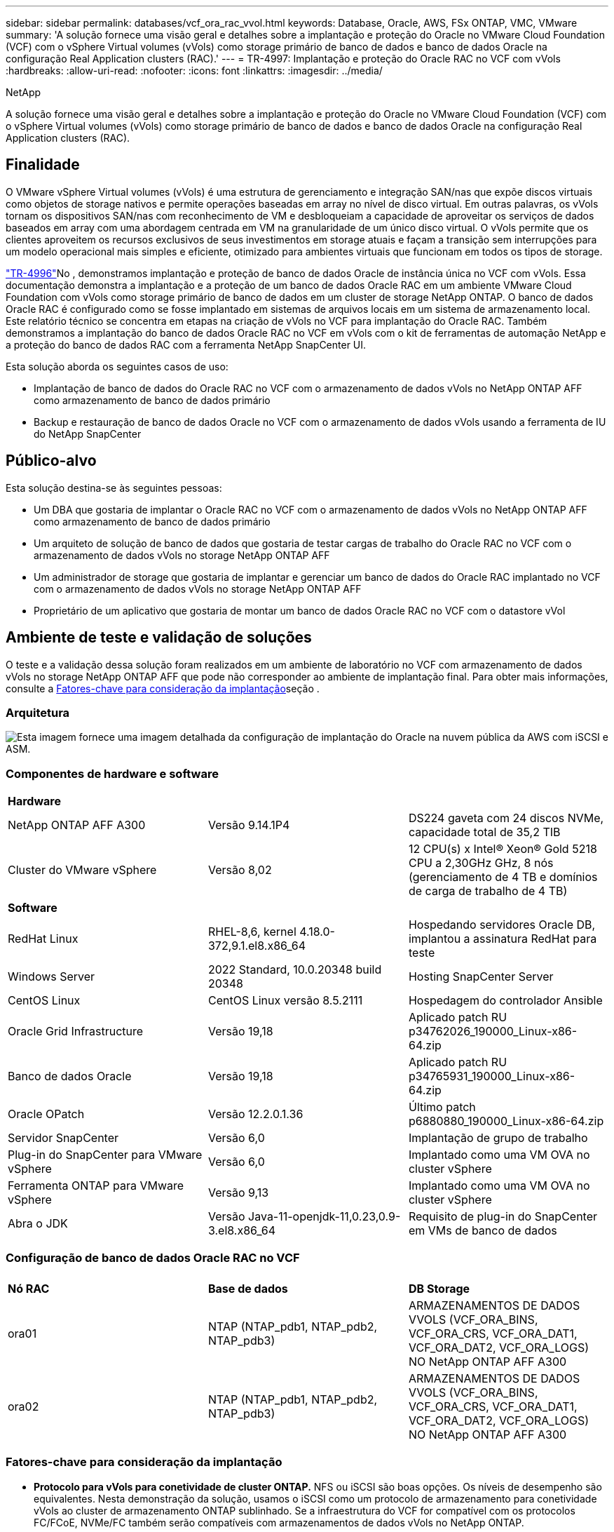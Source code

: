 ---
sidebar: sidebar 
permalink: databases/vcf_ora_rac_vvol.html 
keywords: Database, Oracle, AWS, FSx ONTAP, VMC, VMware 
summary: 'A solução fornece uma visão geral e detalhes sobre a implantação e proteção do Oracle no VMware Cloud Foundation (VCF) com o vSphere Virtual volumes (vVols) como storage primário de banco de dados e banco de dados Oracle na configuração Real Application clusters (RAC).' 
---
= TR-4997: Implantação e proteção do Oracle RAC no VCF com vVols
:hardbreaks:
:allow-uri-read: 
:nofooter: 
:icons: font
:linkattrs: 
:imagesdir: ../media/


NetApp

[role="lead"]
A solução fornece uma visão geral e detalhes sobre a implantação e proteção do Oracle no VMware Cloud Foundation (VCF) com o vSphere Virtual volumes (vVols) como storage primário de banco de dados e banco de dados Oracle na configuração Real Application clusters (RAC).



== Finalidade

O VMware vSphere Virtual volumes (vVols) é uma estrutura de gerenciamento e integração SAN/nas que expõe discos virtuais como objetos de storage nativos e permite operações baseadas em array no nível de disco virtual. Em outras palavras, os vVols tornam os dispositivos SAN/nas com reconhecimento de VM e desbloqueiam a capacidade de aproveitar os serviços de dados baseados em array com uma abordagem centrada em VM na granularidade de um único disco virtual. O vVols permite que os clientes aproveitem os recursos exclusivos de seus investimentos em storage atuais e façam a transição sem interrupções para um modelo operacional mais simples e eficiente, otimizado para ambientes virtuais que funcionam em todos os tipos de storage.

link:vcf_ora_si_vvol.html["TR-4996"^]No , demonstramos implantação e proteção de banco de dados Oracle de instância única no VCF com vVols. Essa documentação demonstra a implantação e a proteção de um banco de dados Oracle RAC em um ambiente VMware Cloud Foundation com vVols como storage primário de banco de dados em um cluster de storage NetApp ONTAP. O banco de dados Oracle RAC é configurado como se fosse implantado em sistemas de arquivos locais em um sistema de armazenamento local. Este relatório técnico se concentra em etapas na criação de vVols no VCF para implantação do Oracle RAC. Também demonstramos a implantação do banco de dados Oracle RAC no VCF em vVols com o kit de ferramentas de automação NetApp e a proteção do banco de dados RAC com a ferramenta NetApp SnapCenter UI.

Esta solução aborda os seguintes casos de uso:

* Implantação de banco de dados do Oracle RAC no VCF com o armazenamento de dados vVols no NetApp ONTAP AFF como armazenamento de banco de dados primário
* Backup e restauração de banco de dados Oracle no VCF com o armazenamento de dados vVols usando a ferramenta de IU do NetApp SnapCenter




== Público-alvo

Esta solução destina-se às seguintes pessoas:

* Um DBA que gostaria de implantar o Oracle RAC no VCF com o armazenamento de dados vVols no NetApp ONTAP AFF como armazenamento de banco de dados primário
* Um arquiteto de solução de banco de dados que gostaria de testar cargas de trabalho do Oracle RAC no VCF com o armazenamento de dados vVols no storage NetApp ONTAP AFF
* Um administrador de storage que gostaria de implantar e gerenciar um banco de dados do Oracle RAC implantado no VCF com o armazenamento de dados vVols no storage NetApp ONTAP AFF
* Proprietário de um aplicativo que gostaria de montar um banco de dados Oracle RAC no VCF com o datastore vVol




== Ambiente de teste e validação de soluções

O teste e a validação dessa solução foram realizados em um ambiente de laboratório no VCF com armazenamento de dados vVols no storage NetApp ONTAP AFF que pode não corresponder ao ambiente de implantação final. Para obter mais informações, consulte a <<Fatores-chave para consideração da implantação>>seção .



=== Arquitetura

image:vcf_orarac_vvol_architecture.png["Esta imagem fornece uma imagem detalhada da configuração de implantação do Oracle na nuvem pública da AWS com iSCSI e ASM."]



=== Componentes de hardware e software

[cols="33%, 33%, 33%"]
|===


3+| *Hardware* 


| NetApp ONTAP AFF A300 | Versão 9.14.1P4 | DS224 gaveta com 24 discos NVMe, capacidade total de 35,2 TIB 


| Cluster do VMware vSphere | Versão 8,02 | 12 CPU(s) x Intel(R) Xeon(R) Gold 5218 CPU a 2,30GHz GHz, 8 nós (gerenciamento de 4 TB e domínios de carga de trabalho de 4 TB) 


3+| *Software* 


| RedHat Linux | RHEL-8,6, kernel 4.18.0-372,9.1.el8.x86_64 | Hospedando servidores Oracle DB, implantou a assinatura RedHat para teste 


| Windows Server | 2022 Standard, 10.0.20348 build 20348 | Hosting SnapCenter Server 


| CentOS Linux | CentOS Linux versão 8.5.2111 | Hospedagem do controlador Ansible 


| Oracle Grid Infrastructure | Versão 19,18 | Aplicado patch RU p34762026_190000_Linux-x86-64.zip 


| Banco de dados Oracle | Versão 19,18 | Aplicado patch RU p34765931_190000_Linux-x86-64.zip 


| Oracle OPatch | Versão 12.2.0.1.36 | Último patch p6880880_190000_Linux-x86-64.zip 


| Servidor SnapCenter | Versão 6,0 | Implantação de grupo de trabalho 


| Plug-in do SnapCenter para VMware vSphere | Versão 6,0 | Implantado como uma VM OVA no cluster vSphere 


| Ferramenta ONTAP para VMware vSphere | Versão 9,13 | Implantado como uma VM OVA no cluster vSphere 


| Abra o JDK | Versão Java-11-openjdk-11,0.23,0.9-3.el8.x86_64 | Requisito de plug-in do SnapCenter em VMs de banco de dados 
|===


=== Configuração de banco de dados Oracle RAC no VCF

[cols="33%, 33%, 33%"]
|===


3+|  


| *Nó RAC* | *Base de dados* | *DB Storage* 


| ora01 | NTAP (NTAP_pdb1, NTAP_pdb2, NTAP_pdb3) | ARMAZENAMENTOS DE DADOS VVOLS (VCF_ORA_BINS, VCF_ORA_CRS, VCF_ORA_DAT1, VCF_ORA_DAT2, VCF_ORA_LOGS) NO NetApp ONTAP AFF A300 


| ora02 | NTAP (NTAP_pdb1, NTAP_pdb2, NTAP_pdb3) | ARMAZENAMENTOS DE DADOS VVOLS (VCF_ORA_BINS, VCF_ORA_CRS, VCF_ORA_DAT1, VCF_ORA_DAT2, VCF_ORA_LOGS) NO NetApp ONTAP AFF A300 
|===


=== Fatores-chave para consideração da implantação

* *Protocolo para vVols para conetividade de cluster ONTAP.* NFS ou iSCSI são boas opções. Os níveis de desempenho são equivalentes. Nesta demonstração da solução, usamos o iSCSI como um protocolo de armazenamento para conetividade vVols ao cluster de armazenamento ONTAP sublinhado. Se a infraestrutura do VCF for compatível com os protocolos FC/FCoE, NVMe/FC também serão compatíveis com armazenamentos de dados vVols no NetApp ONTAP.
* * Layout de armazenamento Oracle em datastores vVols.* Em nossos testes e validações, implantamos cinco datastores vVols para Oracle binary, Oracle cluster registry/vote, Oracle data e Oracle log files. É uma boa prática separar diferentes tipos de arquivos Oracle em seus próprios datastores para que o backup, a recuperação ou o clone do banco de dados possam ser gerenciados e executados com facilidade. Crie vVols dedicados para bancos de dados grandes e compartilhe vVols para bancos de dados menores ou bancos de dados com perfil QoS semelhante. 
* *Redundância de armazenamento Oracle.* Use `Normal Redundancy` para arquivos críticos de Registro/voto de cluster do Oracle RAC, de modo que três arquivos de votação em três grupos de falha de disco ASM forneçam proteção de cluster ideal e o Registro de cluster é espelhado entre os grupos de falha de disco ASM.  `External Redundancy`Use para arquivos binários, dados e log Oracle para otimizar a utilização do storage. O ONTAP RAID-DP sublinhado fornece proteção de dados quando `External Redundancy` é empregado.
* *Credencial para autenticação de armazenamento ONTAP.* Use apenas credenciais no nível do cluster do ONTAP para a autenticação do cluster de storage do ONTAP, incluindo a conectividade SnapCenter ao cluster de storage do ONTAP ou a conectividade da ferramenta ONTAP ao cluster de storage do ONTAP.
* *Provisione o storage do vVols datastore para a VM do banco de dados.* Adicione apenas um disco de cada vez à VM do banco de dados a partir do datastore vVols. A adição de vários discos de armazenamentos de dados vVols ao mesmo tempo não é suportada neste momento.  
* *Proteção de banco de dados.* O NetApp fornece um pacote de software SnapCenter para backup de banco de dados, restauração com uma interface de usuário amigável. A NetApp recomenda a implementação dessa ferramenta de gerenciamento para obter backup rápido de snapshot, restauração e recuperação rápidas de banco de dados.




== Implantação de solução

As seções a seguir fornecem procedimentos passo a passo para a implantação do banco de dados Oracle 19Ci no VCF com armazenamentos de dados vVols no armazenamento NetApp ONTAP em uma configuração do Oracle RAC.



=== Pré-requisitos para implantação

[%collapsible%open]
====
A implantação requer os seguintes pré-requisitos.

. Um VMware VCF foi configurado. Para obter informações ou instruções sobre como criar um VCF, consulte a documentação da VMware link:https://docs.vmware.com/en/VMware-Cloud-Foundation/index.html["Documentação do VMware Cloud Foundation"^].
. Provisione três VMs Linux, duas VMs para o cluster de banco de dados Oracle RAC e uma VM para o controlador Ansible no domínio de workload do VCF. Provisione uma VM do servidor Windows para executar o servidor NetApp SnapCenter. Para obter informações sobre como configurar o controlador Ansible para implantação automatizada de banco de dados Oracle, consulte os seguintes recursos link:../automation/getting-started.html["Primeiros passos com a automação da solução NetApp"^].
. As VMs de banco de dados do Oracle RAC devem ter provisionado pelo menos duas interfaces de rede - uma para interconexão privada do Oracle RAC e outra para aplicativos ou tráfego de dados públicos.
. O plugin SnapCenter versão 6,0 para VMware vSphere foi implantado no VCF. Consulte os seguintes recursos para a implantação do plugin: link:https://docs.netapp.com/us-en/sc-plugin-vmware-vsphere/["Plug-in do SnapCenter para documentação do VMware vSphere"^].
. A ferramenta ONTAP para VMware vSphere foi implantada no VCF. Consulte os seguintes recursos para obter a ferramenta ONTAP para implantação do VMware vSphere: link:https://docs.netapp.com/us-en/ontap-tools-vmware-vsphere/index.html["Ferramentas do ONTAP para documentação do VMware vSphere"^]



NOTE: Certifique-se de ter alocado pelo MENOS 50g GB no volume raiz da VM Oracle para ter espaço suficiente para preparar os arquivos de instalação Oracle.

====


=== Criar perfil de capacidade de armazenamento

[%collapsible%open]
====
Primeiro, crie um perfil de capacidade de armazenamento personalizado para o armazenamento ONTAP sublinhado que hospeda o armazenamento de dados vVols.

. A partir dos atalhos do cliente vSphere, abra a ferramenta NetApp ONTAP. Certifique-se de que o cluster de armazenamento ONTAP foi adicionado `Storage Systems` como parte da implantação de ferramentas do ONTAP.
+
image:vcf_ora_vvol_scp_01.png["Captura de tela mostrando uma configuração de perfil de capacidade de armazenamento personalizada."] image:vcf_ora_vvol_scp_00.png["Captura de tela mostrando uma configuração de perfil de capacidade de armazenamento personalizada."]

. Clique em `Storage capability profile` para adicionar um perfil personalizado para Oracle. Nomeie o perfil e adicione uma breve descrição.
+
image:vcf_ora_vvol_scp_02.png["Captura de tela mostrando uma configuração de perfil de capacidade de armazenamento personalizada."]

. Escolher a categoria do controlador de storage: Performance, capacidade ou híbrido.
+
image:vcf_ora_vvol_scp_03.png["Captura de tela mostrando uma configuração de perfil de capacidade de armazenamento personalizada."]

. Selecione o protocolo.
+
image:vcf_ora_vvol_scp_04.png["Captura de tela mostrando uma configuração de perfil de capacidade de armazenamento personalizada."]

. Defina uma política de QoS, se desejado.
+
image:vcf_ora_vvol_scp_05.png["Captura de tela mostrando uma configuração de perfil de capacidade de armazenamento personalizada."]

. Atributos de armazenamento adicionais para o perfil. Certifique-se de que a criptografia esteja habilitada no controlador NetApp se você quiser ter o recurso de criptografia ou isso pode causar problemas ao aplicar o perfil.
+
image:vcf_ora_vvol_scp_06.png["Captura de tela mostrando uma configuração de perfil de capacidade de armazenamento personalizada."]

. Reveja o resumo e termine a criação do perfil de capacidade de armazenamento.
+
image:vcf_ora_vvol_scp_07.png["Captura de tela mostrando uma configuração de perfil de capacidade de armazenamento personalizada."]



====


=== Crie e configure o armazenamento de dados vVols

[%collapsible%open]
====
Com os pré-requisitos concluídos, faça login no VCF como um usuário admin via cliente vSphere, navegando para o domínio da carga de trabalho. Não use a opção de armazenamento VMware incorporada para criar vVols. Em vez disso, use a ferramenta NetApp ONTAP para criar vVols. A seguir demonstra os procedimentos para criar e configurar vVols.

. O fluxo de trabalho de criação do vVols pode ser acionado a partir da interface da ferramenta ONTAP ou do cluster de domínio da carga de trabalho do VCF.
+
image:vcf_ora_vvol_datastore_01.png["Captura de tela mostrando a configuração do vVols datastore."]

+
image:vcf_ora_vvol_datastore_01_2.png["Captura de tela mostrando a configuração do vVols datastore."]

. Preenchimento de informações gerais para datastore, incluindo destino, tipo, nome e protocolo de provisionamento.
+
image:vcf_orarac_vvol_datastore_01.png["Captura de tela mostrando a configuração do vVols datastore."]

. Selecione o perfil de capacidade de armazenamento personalizado criado na etapa anterior, os `Storage system` e `Storage VM`, em que vVols devem ser criados.
+
image:vcf_orarac_vvol_datastore_02.png["Captura de tela mostrando a configuração do vVols datastore."]

. Escolha `Create new volumes`, preencha o nome e o tamanho do volume e clique em `ADD` e `NEXT` para ir para a página de resumo.
+
image:vcf_orarac_vvol_datastore_03.png["Captura de tela mostrando a configuração do vVols datastore."] image:vcf_orarac_vvol_datastore_04.png["Captura de tela mostrando a configuração do vVols datastore."]

. Clique `Finish` para criar o datastore vVols para o Oracle binary.
+
image:vcf_orarac_vvol_datastore_05.png["Captura de tela mostrando a configuração do vVols datastore."]

. Crie datastore para o Registro de cluster Oracle ou CRS.
+
image:vcf_orarac_vvol_datastore_06.png["Captura de tela mostrando a configuração do vVols datastore."]

+

NOTE: Você pode adicionar mais de um volume a um datastore vVols ou expandir volumes de um datastore vVols nos nós de controladora ONTAP para obter desempenho ou redundância.

. Crie datastore para dados Oracle. Idealmente, crie armazenamentos de dados separados em cada nó do controlador ONTAP e use o Oracle ASM para distribuir dados entre nós do controlador, a fim de maximizar a utilização da capacidade do cluster de storage do ONTAP.
+
image:vcf_orarac_vvol_datastore_06_1.png["Captura de tela mostrando a configuração do vVols datastore."] image:vcf_orarac_vvol_datastore_06_2.png["Captura de tela mostrando a configuração do vVols datastore."]

. Crie datastore para o log Oracle. Dada a natureza sequencial da gravação de logs do Oracle, é bom colocá-lo em um único nó de controlador ONTAP.
+
image:vcf_orarac_vvol_datastore_06_3.png["Captura de tela mostrando a configuração do vVols datastore."]

. Valide os armazenamentos de dados Oracle após a implantação.
+
image:vcf_orarac_vvol_datastore_07.png["Captura de tela mostrando a configuração do vVols datastore."]



====


=== Criar política de storage de VM com base no perfil de capacidade de storage

[%collapsible%open]
====
Antes de provisionar o storage do vVols datastore para a VM do banco de dados, adicione uma política de armazenamento de VM com base no perfil de capacidade de armazenamento criado na etapa anterior. A seguir estão os procedimentos.

. Nos menus do cliente vSphere, abra `Policies and Profiles` e realce `VM Storage Policies`. Clique `Create` para abrir `VM Storage Policies` o fluxo de trabalho.
+
image:vcf_ora_vvol_vm_policy_01.png["Captura de tela mostrando uma configuração de política de armazenamento de VM."]

. Nomeie a política de armazenamento de VM.
+
image:vcf_ora_vvol_vm_policy_02.png["Captura de tela mostrando uma configuração de política de armazenamento de VM."]

. Em `Datastore specific rules`, verifique `Enable rules for "NetAPP.clustered.Data.ONTAP.VP.vvol" storage`
+
image:vcf_ora_vvol_vm_policy_03.png["Captura de tela mostrando uma configuração de política de armazenamento de VM."]

. Para regras NetApp.Clustered.Data.ONTAP.VP.vvol `Placement` , selecione o perfil de capacidade de armazenamento personalizado criado na etapa anterior.
+
image:vcf_ora_vvol_vm_policy_04.png["Captura de tela mostrando uma configuração de política de armazenamento de VM."]

. Para regras NetApp.Clustered.Data.ONTAP.VP.vvol `Replication` , escolha `Disabled` se vVols não são replicados.
+
image:vcf_ora_vvol_vm_policy_04_1.png["Captura de tela mostrando uma configuração de política de armazenamento de VM."]

. A página de compatibilidade de storage exibe os armazenamentos de dados vVols compatíveis no ambiente VCF.
+
image:vcf_orarac_vvol_datastore_08.png["Captura de tela mostrando uma configuração de política de armazenamento de VM."]

. Revise e termine para criar a Política de armazenamento de VM.
+
image:vcf_ora_vvol_vm_policy_06.png["Captura de tela mostrando uma configuração de política de armazenamento de VM."]

. Valide a Política de armazenamento de VM recém-criada.
+
image:vcf_ora_vvol_vm_policy_07.png["Captura de tela mostrando uma configuração de política de armazenamento de VM."]



====


=== Alocar discos para VMs RAC a partir de armazenamentos de dados vVols e configurar o armazenamento de banco de dados

[%collapsible%open]
====
A partir do cliente vSphere, adicione os discos desejados dos datastores vVols à VM do banco de dados editando as configurações da VM. Em seguida, faça login na VM para formatar e montar o disco binário para montar pontos /u01. O seguinte demonstra as etapas e tarefas exatas.

. Antes de alocar discos do datastore para a VM do banco de dados, faça login nos hosts do VMware ESXi para validar e garantir que o multi-escritor esteja habilitado (valor GBLAllowMW definido como 1) no nível ESXi.
+
....
[root@vcf-wkld-esx01:~] which esxcli
/bin/esxcli
[root@vcf-wkld-esx01:~] esxcli system settings advanced list -o /VMFS3/GBLAllowMW
   Path: /VMFS3/GBLAllowMW
   Type: integer
   Int Value: 1
   Default Int Value: 1
   Min Value: 0
   Max Value: 1
   String Value:
   Default String Value:
   Valid Characters:
   Description: Allow multi-writer GBLs.
   Host Specific: false
   Impact: none
[root@vcf-wkld-esx01:~]

....
. Adicione um novo controlador SCSI dedicado para uso com discos Oracle RAC. Desativar a partilha de bus SCSI.
+
image:vcf_orarac_vvol_vm_01.png["Captura de tela mostrando uma configuração de armazenamento de VM."]

. Do nó RAC 1 - ora01, adicione um disco à VM para armazenamento binário Oracle sem compartilhamento.
+
image:vcf_orarac_vvol_vm_02.png["Captura de tela mostrando uma configuração de armazenamento de VM."]

. A partir do nó RAC 1, adicione três discos à VM para armazenamento Oracle RAC CRS e habilite o compartilhamento de vários gravadores.
+
image:vcf_orarac_vvol_vm_03.png["Captura de tela mostrando uma configuração de armazenamento de VM."] image:vcf_orarac_vvol_vm_04.png["Captura de tela mostrando uma configuração de armazenamento de VM."] image:vcf_orarac_vvol_vm_05.png["Captura de tela mostrando uma configuração de armazenamento de VM."]

. A partir do nó RAC 1, adicione dois discos cada de cada datastore para dados à VM para armazenamento de dados Oracle compartilhado.
+
image:vcf_orarac_vvol_vm_06.png["Captura de tela mostrando uma configuração de armazenamento de VM."] image:vcf_orarac_vvol_vm_08.png["Captura de tela mostrando uma configuração de armazenamento de VM."] image:vcf_orarac_vvol_vm_09.png["Captura de tela mostrando uma configuração de armazenamento de VM."] image:vcf_orarac_vvol_vm_10.png["Captura de tela mostrando uma configuração de armazenamento de VM."]

. A partir do nó RAC 1, adicione dois discos à VM do datastore de logs para armazenamento compartilhado de arquivos de log Oracle.
+
image:vcf_orarac_vvol_vm_11.png["Captura de tela mostrando uma configuração de armazenamento de VM."] image:vcf_orarac_vvol_vm_12.png["Captura de tela mostrando uma configuração de armazenamento de VM."]

. A partir do nó RAC 2, adicione um disco à VM para armazenamento binário Oracle sem compartilhamento.
+
image:vcf_orarac_vvol_vm_13.png["Captura de tela mostrando uma configuração de armazenamento de VM."]

. A partir do nó RAC 2, adicione outros discos compartilhados selecionando `Existing Hard Disks` a opção e ative o compartilhamento de vários gravadores para cada disco compartilhado.
+
image:vcf_orarac_vvol_vm_14.png["Captura de tela mostrando uma configuração de armazenamento de VM."] image:vcf_orarac_vvol_vm_15.png["Captura de tela mostrando uma configuração de armazenamento de VM."]

. De VM `Edit Settings`, `Advanced Parameters`, adicione Atributo `disk.enableuuid` com valor `TRUE`. A VM precisa estar inativa para adicionar o parâmetro avançado. A definição desta opção permite que a SnapCenter identifique com precisão as evoluções no seu ambiente. Isso deve ser feito em todos os nós RAC.
+
image:vcf_ora_vvol_vm_uuid.png["Captura de tela mostrando uma configuração de armazenamento de VM."]

. Agora, reinicie a VM. Faça login na VM como um usuário admin via ssh para revisar as unidades de disco recém-adicionadas.
+
....
[admin@ora01 ~]$ sudo lsblk
NAME          MAJ:MIN RM  SIZE RO TYPE MOUNTPOINT
sda             8:0    0   50G  0 disk
├─sda1          8:1    0  600M  0 part /boot/efi
├─sda2          8:2    0    1G  0 part /boot
└─sda3          8:3    0 48.4G  0 part
  ├─rhel-root 253:0    0 43.4G  0 lvm  /
  └─rhel-swap 253:1    0    5G  0 lvm  [SWAP]
sdb             8:16   0   50G  0 disk
sdc             8:32   0   10G  0 disk
sdd             8:48   0   10G  0 disk
sde             8:64   0   10G  0 disk
sdf             8:80   0   40G  0 disk
sdg             8:96   0   40G  0 disk
sdh             8:112  0   40G  0 disk
sdi             8:128  0   40G  0 disk
sdj             8:144  0   80G  0 disk
sdk             8:160  0   80G  0 disk
sr0            11:0    1 1024M  0 rom
[admin@ora01 ~]$

[admin@ora02 ~]$ sudo lsblk
NAME          MAJ:MIN RM  SIZE RO TYPE MOUNTPOINT
sda             8:0    0   50G  0 disk
├─sda1          8:1    0  600M  0 part /boot/efi
├─sda2          8:2    0    1G  0 part /boot
└─sda3          8:3    0 48.4G  0 part
  ├─rhel-root 253:0    0 43.4G  0 lvm  /
  └─rhel-swap 253:1    0    5G  0 lvm  [SWAP]
sdb             8:16   0   50G  0 disk
sdc             8:32   0   10G  0 disk
sdd             8:48   0   10G  0 disk
sde             8:64   0   10G  0 disk
sdf             8:80   0   40G  0 disk
sdg             8:96   0   40G  0 disk
sdh             8:112  0   40G  0 disk
sdi             8:128  0   40G  0 disk
sdj             8:144  0   80G  0 disk
sdk             8:160  0   80G  0 disk
sr0            11:0    1 1024M  0 rom
[admin@ora02 ~]$


....
. A partir de cada nó RAC, particione o disco binário Oracle (/dev/sdb) como uma partição primária e única, simplesmente aceitando as opções padrão.
+
[source, cli]
----
sudo fdisk /dev/sdb
----
. Formate os discos particionados como sistemas de arquivos xfs.
+
[source, cli]
----
sudo mkfs.xfs /dev/sdb1
----
. Monte o disco no ponto de montagem /u01.
+
....
[admin@ora01 ~]$ df -h
Filesystem             Size  Used Avail Use% Mounted on
devtmpfs               7.7G   36K  7.7G   1% /dev
tmpfs                  7.8G  1.4G  6.4G  18% /dev/shm
tmpfs                  7.8G   34M  7.7G   1% /run
tmpfs                  7.8G     0  7.8G   0% /sys/fs/cgroup
/dev/mapper/rhel-root   44G   29G   16G  66% /
/dev/sda2             1014M  249M  766M  25% /boot
/dev/sda1              599M  5.9M  593M   1% /boot/efi
/dev/sdb1               50G   24G   27G  47% /u01
tmpfs                  1.6G   12K  1.6G   1% /run/user/42
tmpfs                  1.6G     0  1.6G   0% /run/user/54331
tmpfs                  1.6G  4.0K  1.6G   1% /run/user/1000


....
. Adicione pontos de montagem ao /etc/fstab para que as unidades de disco sejam montadas quando a VM for reinicializada.
+
[source, cli]
----
sudo vi /etc/fstab
----
+
....
[oracle@ora_01 ~]$ cat /etc/fstab

#
# /etc/fstab
# Created by anaconda on Wed Oct 18 19:43:31 2023
#
# Accessible filesystems, by reference, are maintained under '/dev/disk/'.
# See man pages fstab(5), findfs(8), mount(8) and/or blkid(8) for more info.
#
# After editing this file, run 'systemctl daemon-reload' to update systemd
# units generated from this file.
#
/dev/mapper/rhel-root   /                       xfs     defaults        0 0
UUID=aff942c4-b224-4b62-807d-6a5c22f7b623 /boot                   xfs     defaults        0 0
/dev/mapper/rhel-swap   none                    swap    defaults        0 0
/root/swapfile swap swap defaults 0 0
/dev/sdb1               /u01                    xfs     defaults        0 0
....


====


=== Implantação do Oracle RAC no VCF

[%collapsible%open]
====
Recomenda-se utilizar o kit de ferramentas de automação NetApp para implantar o Oracle RAC no VCF com vVols. Leia atentamente a instrução incluída (readme) e configure arquivos de parâmetros de implantação, como arquivo de destino de implantação - hosts, arquivo de variáveis globais - vars/vars.yml e arquivo de variáveis VM DB local - host_vars/host_name.yml seguindo as instruções no kit de ferramentas. A seguir estão os procedimentos passo a passo.

. Faça login na VM do controlador Ansible como usuário admin via ssh e clone uma cópia do kit de ferramentas de automação para implantação do Oracle RAC no VCF com vVols.
+
[source, cli]
----
git clone https://bitbucket.ngage.netapp.com/scm/ns-bb/na_oracle_deploy_rac.git
----
. Coloque os seguintes arquivos de instalação do Oracle na pasta /tmp/archive na VM do banco de dados do nó RAC 1. A pasta deve permitir todo o acesso do usuário com permissão 777.
+
....
LINUX.X64_193000_grid_home.zip
p34762026_190000_Linux-x86-64.zip
LINUX.X64_193000_db_home.zip
p34765931_190000_Linux-x86-64.zip
p6880880_190000_Linux-x86-64.zip
....
. Configure a autenticação sem chave ssh entre o controlador Ansible e as VMs do banco de dados, o que requer gerar um par de chaves ssh e copiar a chave pública para o arquivo de diretório raiz do usuário admin do banco de dados. Ssh folder authorized_keys file.
+
[source, cli]
----
ssh-keygen
----
. Configure os arquivos de parâmetros do host de destino definidos pelo usuário. A seguir está um exemplo de configuração típica para o arquivo hosts de destino - hosts.
+
....
#Oracle hosts
[oracle]
ora01 ansible_host=10.61.180.21 ansible_ssh_private_key_file=ora01.pem
ora02 ansible_host=10.61.180.22 ansible_ssh_private_key_file=ora02.pem

....
. Configure os arquivos de parâmetros específicos do host local definidos pelo usuário. A seguir está um exemplo de configuração típica para o arquivo host_name.yml local - ora01.yml.
+
....

# Binary lun
ora_bin: /dev/sdb

# Host DB configuration
ins_sid: "{{ oracle_sid }}1"
asm_sid: +ASM1

....
. Configure o arquivo de parâmetros globais definidos pelo usuário. A seguir está um exemplo de configuração típica para o arquivo de parâmetros globais - vars.yml
+
....

#######################################################################
### ONTAP env specific config variables                             ###
#######################################################################

# ONTAP storage platform: on-prem, vmware-vvols
ontap_platform: vmware-vvols

# Prerequisite to create five vVolss in VMware vCenter
# VCF_ORA_BINS - Oracle binary
# VCF_ORA_CRS  - Oracle cluster registry and vote
# VCF_ORA_DAT1 - Oracle data on node1
# VCF_ORA_DAT2 - Oracle data on node2
# VCF_ORA_LOGS - Oracle logs on node1 or node2

# Oracle disks are added to VM from vVols: 1 binary disk, 3 CRS disks, 4 data disks, and 2 log disks.


######################################################################
### Linux env specific config variables                            ###
######################################################################

redhat_sub_username: XXXXXXXX
redhat_sub_password: "XXXXXXXX"

# Networking configuration
cluster_pub_ip:
  - {ip: 10.61.180.21, hostname: ora01}
  - {ip: 10.61.180.22, hostname: ora02}

cluster_pri_ip:
  - {ip: 172.21.166.22, hostname: ora01-pri}
  - {ip: 172.21.166.24, hostname: ora02-pri}

cluster_vip_ip:
  - {ip: 10.61.180.93, hostname: ora01-vip}
  - {ip: 10.61.180.94, hostname: ora02-vip}

cluster_scan_name: ntap-scan
cluster_scan_ip:
  - {ip: 10.61.180.90, hostname: ntap-scan}
  - {ip: 10.61.180.91, hostname: ntap-scan}
  - {ip: 10.61.180.92, hostname: ntap-scan}


#####################################################################
### DB env specific install and config variables                  ###
#####################################################################

# Shared Oracle RAC storage
ora_crs:
  - { device: /dev/sdc, name: ora_crs_01 }
  - { device: /dev/sdd, name: ora_crs_02 }
  - { device: /dev/sde, name: ora_crs_03 }

ora_data:
  - { device: /dev/sdf, name: ora_data_01 }
  - { device: /dev/sdg, name: ora_data_02 }
  - { device: /dev/sdh, name: ora_data_03 }
  - { device: /dev/sdi, name: ora_data_04 }

ora_logs:
  - { device: /dev/sdj, name: ora_logs_01 }
  - { device: /dev/sdk, name: ora_logs_02 }

# Oracle RAC configuration

oracle_sid: NTAP
cluster_name: ntap-rac
cluster_nodes: ora01,ora02
cluster_domain: solutions.netapp.com
grid_cluster_nodes: ora01:ora01-vip:HUB,ora02:ora02-vip:HUB
network_interface_list: ens33:10.61.180.0:1,ens34:172.21.166.0:5
memory_limit: 10240

# Set initial password for all required Oracle passwords. Change them after installation.
initial_pwd_all: "XXXXXXXX"

....
. A partir do controlador Ansible, clonado diretório home do kit de ferramentas de automação /home/admin/na_oracle_deploy_rac, execute pré-requisitos para configurar pré-requisitos.
+
[source, cli]
----
ansible-playbook -i hosts 1-ansible_requirements.yml
----
. Execute o manual de configuração do Linux.
+
[source, cli]
----
ansible-playbook -i hosts 2-linux_config.yml -u admin -e @vars/vars.yml
----
. Execute o manual de estratégia de implantação do Oracle.
+
[source, cli]
----
ansible-playbook -i hosts 4-oracle_config.yml -u admin -e @vars/vars.yml
----
. Opcionalmente, todos os playbooks acima podem ser executados a partir de uma única execução de playbooks também.
+
[source, cli]
----
ansible-playbook -i hosts 0-all_playbook.yml -u admin -e @vars/vars.yml
----


====


=== Validação da implantação do Oracle RAC no VCF

[%collapsible%open]
====
Esta seção fornece detalhes sobre a validação da implantação do Oracle RAC no VCF para garantir que todos os recursos do Oracle RAC estejam totalmente implantados, configurados e funcionando conforme esperado.

. Faça login na VM RAC como usuário admin para validar a infraestrutura de grade Oracle.
+
....
[admin@ora01 ~]$ sudo su
[root@ora01 admin]# su - grid
[grid@ora01 ~]$ crsctl stat res -t
--------------------------------------------------------------------------------
Name           Target  State        Server                   State details
--------------------------------------------------------------------------------
Local Resources
--------------------------------------------------------------------------------
ora.LISTENER.lsnr
               ONLINE  ONLINE       ora01                    STABLE
               ONLINE  ONLINE       ora02                    STABLE
ora.chad
               ONLINE  ONLINE       ora01                    STABLE
               ONLINE  ONLINE       ora02                    STABLE
ora.net1.network
               ONLINE  ONLINE       ora01                    STABLE
               ONLINE  ONLINE       ora02                    STABLE
ora.ons
               ONLINE  ONLINE       ora01                    STABLE
               ONLINE  ONLINE       ora02                    STABLE
ora.proxy_advm
               OFFLINE OFFLINE      ora01                    STABLE
               OFFLINE OFFLINE      ora02                    STABLE
--------------------------------------------------------------------------------
Cluster Resources
--------------------------------------------------------------------------------
ora.ASMNET1LSNR_ASM.lsnr(ora.asmgroup)
      1        ONLINE  ONLINE       ora01                    STABLE
      2        ONLINE  ONLINE       ora02                    STABLE
ora.DATA.dg(ora.asmgroup)
      1        ONLINE  ONLINE       ora01                    STABLE
      2        ONLINE  ONLINE       ora02                    STABLE
ora.LISTENER_SCAN1.lsnr
      1        ONLINE  ONLINE       ora01                    STABLE
ora.LISTENER_SCAN2.lsnr
      1        ONLINE  ONLINE       ora02                    STABLE
ora.LISTENER_SCAN3.lsnr
      1        ONLINE  ONLINE       ora02                    STABLE
ora.RECO.dg(ora.asmgroup)
      1        ONLINE  ONLINE       ora01                    STABLE
      2        ONLINE  ONLINE       ora02                    STABLE
ora.VOTE.dg(ora.asmgroup)
      1        ONLINE  ONLINE       ora01                    STABLE
      2        ONLINE  ONLINE       ora02                    STABLE
ora.asm(ora.asmgroup)
      1        ONLINE  ONLINE       ora01                    Started,STABLE
      2        ONLINE  ONLINE       ora02                    Started,STABLE
ora.asmnet1.asmnetwork(ora.asmgroup)
      1        ONLINE  ONLINE       ora01                    STABLE
      2        ONLINE  ONLINE       ora02                    STABLE
ora.cvu
      1        ONLINE  ONLINE       ora02                    STABLE
ora.ntap.db
      1        ONLINE  ONLINE       ora01                    Open,HOME=/u01/app/o
                                                             racle2/product/19.0.
                                                             0/NTAP,STABLE
      2        ONLINE  ONLINE       ora02                    Open,HOME=/u01/app/o
                                                             racle2/product/19.0.
                                                             0/NTAP,STABLE
ora.ora01.vip
      1        ONLINE  ONLINE       ora01                    STABLE
ora.ora02.vip
      1        ONLINE  ONLINE       ora02                    STABLE
ora.qosmserver
      1        ONLINE  ONLINE       ora02                    STABLE
ora.scan1.vip
      1        ONLINE  ONLINE       ora01                    STABLE
ora.scan2.vip
      1        ONLINE  ONLINE       ora02                    STABLE
ora.scan3.vip
      1        ONLINE  ONLINE       ora02                    STABLE
--------------------------------------------------------------------------------
[grid@ora01 ~]$

....
. Valide o Oracle ASM.
+
....
[grid@ora01 ~]$ asmcmd
ASMCMD> lsdg
State    Type    Rebal  Sector  Logical_Sector  Block       AU  Total_MB  Free_MB  Req_mir_free_MB  Usable_file_MB  Offline_disks  Voting_files  Name
MOUNTED  EXTERN  N         512             512   4096  1048576    163840   163723                0          163723              0             N  DATA/
MOUNTED  EXTERN  N         512             512   4096  1048576    163840   163729                0          163729              0             N  RECO/
MOUNTED  NORMAL  N         512             512   4096  4194304     30720    29732            10240            9746              0             Y  VOTE/
ASMCMD> lsdsk
Path
AFD:ORA_CRS_01
AFD:ORA_CRS_02
AFD:ORA_CRS_03
AFD:ORA_DATA_01
AFD:ORA_DATA_02
AFD:ORA_DATA_03
AFD:ORA_DATA_04
AFD:ORA_LOGS_01
AFD:ORA_LOGS_02
ASMCMD> afd_state
ASMCMD-9526: The AFD state is 'LOADED' and filtering is 'ENABLED' on host 'ora01'
ASMCMD>

....
. Listar nós de cluster.
+
....

[grid@ora01 ~]$ olsnodes
ora01
ora02

....
. Validar OCR/VOTO.
+
....
[grid@ora01 ~]$ ocrcheck
Status of Oracle Cluster Registry is as follows :
         Version                  :          4
         Total space (kbytes)     :     901284
         Used space (kbytes)      :      84536
         Available space (kbytes) :     816748
         ID                       :  118267044
         Device/File Name         :      +VOTE
                                    Device/File integrity check succeeded

                                    Device/File not configured

                                    Device/File not configured

                                    Device/File not configured

                                    Device/File not configured

         Cluster registry integrity check succeeded

         Logical corruption check bypassed due to non-privileged user

[grid@ora01 ~]$ crsctl query css votedisk
##  STATE    File Universal Id                File Name Disk group
--  -----    -----------------                --------- ---------
 1. ONLINE   1ca3fcb0bd354f8ebf00ac97d70e0824 (AFD:ORA_CRS_01) [VOTE]
 2. ONLINE   708f84d505a54f58bf41124e09a5115a (AFD:ORA_CRS_02) [VOTE]
 3. ONLINE   133ecfcedb684fe6bfdc1899b90f91c7 (AFD:ORA_CRS_03) [VOTE]
Located 3 voting disk(s).
[grid@ora01 ~]$


....
. Valide o Oracle listener.
+
....
[grid@ora01 ~]$ lsnrctl status listener

LSNRCTL for Linux: Version 19.0.0.0.0 - Production on 16-AUG-2024 10:21:38

Copyright (c) 1991, 2022, Oracle.  All rights reserved.

Connecting to (DESCRIPTION=(ADDRESS=(PROTOCOL=IPC)(KEY=LISTENER)))
STATUS of the LISTENER
------------------------
Alias                     LISTENER
Version                   TNSLSNR for Linux: Version 19.0.0.0.0 - Production
Start Date                14-AUG-2024 16:24:48
Uptime                    1 days 17 hr. 56 min. 49 sec
Trace Level               off
Security                  ON: Local OS Authentication
SNMP                      OFF
Listener Parameter File   /u01/app/grid/19.0.0/network/admin/listener.ora
Listener Log File         /u01/app/oracle/diag/tnslsnr/ora01/listener/alert/log.xml
Listening Endpoints Summary...
  (DESCRIPTION=(ADDRESS=(PROTOCOL=ipc)(KEY=LISTENER)))
  (DESCRIPTION=(ADDRESS=(PROTOCOL=tcp)(HOST=10.61.180.21)(PORT=1521)))
  (DESCRIPTION=(ADDRESS=(PROTOCOL=tcp)(HOST=10.61.180.93)(PORT=1521)))
  (DESCRIPTION=(ADDRESS=(PROTOCOL=tcps)(HOST=ora01.solutions.netapp.com)(PORT=5500))(Security=(my_wallet_directory=/u01/app/oracle2/product/19.0.0/NTAP/admin/NTAP/xdb_wallet))(Presentation=HTTP)(Session=RAW))
Services Summary...
Service "+ASM" has 1 instance(s).
  Instance "+ASM1", status READY, has 1 handler(s) for this service...
Service "+ASM_DATA" has 1 instance(s).
  Instance "+ASM1", status READY, has 1 handler(s) for this service...
Service "+ASM_RECO" has 1 instance(s).
  Instance "+ASM1", status READY, has 1 handler(s) for this service...
Service "+ASM_VOTE" has 1 instance(s).
  Instance "+ASM1", status READY, has 1 handler(s) for this service...
Service "1fbf0aaa1d13cb5ae06315b43d0ab734.solutions.netapp.com" has 1 instance(s).
  Instance "NTAP1", status READY, has 1 handler(s) for this service...
Service "1fbf142e7db2d090e06315b43d0a6894.solutions.netapp.com" has 1 instance(s).
  Instance "NTAP1", status READY, has 1 handler(s) for this service...
Service "1fbf203c3a46d7bae06315b43d0ae055.solutions.netapp.com" has 1 instance(s).
  Instance "NTAP1", status READY, has 1 handler(s) for this service...
Service "NTAP.solutions.netapp.com" has 1 instance(s).
  Instance "NTAP1", status READY, has 1 handler(s) for this service...
Service "NTAPXDB.solutions.netapp.com" has 1 instance(s).
  Instance "NTAP1", status READY, has 1 handler(s) for this service...
Service "ntap_pdb1.solutions.netapp.com" has 1 instance(s).
  Instance "NTAP1", status READY, has 1 handler(s) for this service...
Service "ntap_pdb2.solutions.netapp.com" has 1 instance(s).
  Instance "NTAP1", status READY, has 1 handler(s) for this service...
Service "ntap_pdb3.solutions.netapp.com" has 1 instance(s).
  Instance "NTAP1", status READY, has 1 handler(s) for this service...
The command completed successfully
[grid@ora01 ~]$

[grid@ora01 ~]$ tnsping ntap-scan

TNS Ping Utility for Linux: Version 19.0.0.0.0 - Production on 16-AUG-2024 12:07:58

Copyright (c) 1997, 2022, Oracle.  All rights reserved.

Used parameter files:
/u01/app/grid/19.0.0/network/admin/sqlnet.ora

Used EZCONNECT adapter to resolve the alias
Attempting to contact (DESCRIPTION=(CONNECT_DATA=(SERVICE_NAME=))(ADDRESS=(PROTOCOL=tcp)(HOST=10.61.180.90)(PORT=1521))(ADDRESS=(PROTOCOL=tcp)(HOST=10.61.180.91)(PORT=1521))(ADDRESS=(PROTOCOL=tcp)(HOST=10.61.180.92)(PORT=1521)))
OK (10 msec)


....
. Mude para o usuário oracle para validar o banco de dados em cluster.
+
....
[oracle@ora02 ~]$ sqlplus / as sysdba

SQL*Plus: Release 19.0.0.0.0 - Production on Fri Aug 16 11:32:23 2024
Version 19.18.0.0.0

Copyright (c) 1982, 2022, Oracle.  All rights reserved.


Connected to:
Oracle Database 19c Enterprise Edition Release 19.0.0.0.0 - Production
Version 19.18.0.0.0

SQL> select name, open_mode, log_mode from v$database;

NAME      OPEN_MODE            LOG_MODE
--------- -------------------- ------------
NTAP      READ WRITE           ARCHIVELOG

SQL> show pdbs

    CON_ID CON_NAME                       OPEN MODE  RESTRICTED
---------- ------------------------------ ---------- ----------
         2 PDB$SEED                       READ ONLY  NO
         3 NTAP_PDB1                      READ WRITE NO
         4 NTAP_PDB2                      READ WRITE NO
         5 NTAP_PDB3                      READ WRITE NO
SQL> select name from v$datafile
  2  union
  3  select name from v$controlfile
  4  union
  5  select member from v$logfile;

NAME
--------------------------------------------------------------------------------
+DATA/NTAP/1FBF0AAA1D13CB5AE06315B43D0AB734/DATAFILE/sysaux.275.1177083797
+DATA/NTAP/1FBF0AAA1D13CB5AE06315B43D0AB734/DATAFILE/system.274.1177083797
+DATA/NTAP/1FBF0AAA1D13CB5AE06315B43D0AB734/DATAFILE/undo_2.277.1177083853
+DATA/NTAP/1FBF0AAA1D13CB5AE06315B43D0AB734/DATAFILE/undotbs1.273.1177083797
+DATA/NTAP/1FBF0AAA1D13CB5AE06315B43D0AB734/DATAFILE/users.278.1177083901
+DATA/NTAP/1FBF142E7DB2D090E06315B43D0A6894/DATAFILE/sysaux.281.1177083903
+DATA/NTAP/1FBF142E7DB2D090E06315B43D0A6894/DATAFILE/system.280.1177083903
+DATA/NTAP/1FBF142E7DB2D090E06315B43D0A6894/DATAFILE/undo_2.283.1177084061
+DATA/NTAP/1FBF142E7DB2D090E06315B43D0A6894/DATAFILE/undotbs1.279.1177083903
+DATA/NTAP/1FBF142E7DB2D090E06315B43D0A6894/DATAFILE/users.284.1177084103
+DATA/NTAP/1FBF203C3A46D7BAE06315B43D0AE055/DATAFILE/sysaux.287.1177084105

NAME
--------------------------------------------------------------------------------
+DATA/NTAP/1FBF203C3A46D7BAE06315B43D0AE055/DATAFILE/system.286.1177084105
+DATA/NTAP/1FBF203C3A46D7BAE06315B43D0AE055/DATAFILE/undo_2.289.1177084123
+DATA/NTAP/1FBF203C3A46D7BAE06315B43D0AE055/DATAFILE/undotbs1.285.1177084105
+DATA/NTAP/1FBF203C3A46D7BAE06315B43D0AE055/DATAFILE/users.290.1177084125
+DATA/NTAP/86B637B62FE07A65E053F706E80A27CA/DATAFILE/sysaux.266.1177081837
+DATA/NTAP/86B637B62FE07A65E053F706E80A27CA/DATAFILE/system.265.1177081837
+DATA/NTAP/86B637B62FE07A65E053F706E80A27CA/DATAFILE/undotbs1.267.1177081837
+DATA/NTAP/CONTROLFILE/current.261.1177080403
+DATA/NTAP/DATAFILE/sysaux.258.1177080245
+DATA/NTAP/DATAFILE/system.257.1177080129
+DATA/NTAP/DATAFILE/undotbs1.259.1177080311

NAME
--------------------------------------------------------------------------------
+DATA/NTAP/DATAFILE/undotbs2.269.1177082203
+DATA/NTAP/DATAFILE/users.260.1177080311
+DATA/NTAP/ONLINELOG/group_1.262.1177080427
+DATA/NTAP/ONLINELOG/group_2.263.1177080427
+DATA/NTAP/ONLINELOG/group_3.270.1177083297
+DATA/NTAP/ONLINELOG/group_4.271.1177083313
+RECO/NTAP/CONTROLFILE/current.256.1177080403
+RECO/NTAP/ONLINELOG/group_1.257.1177080427
+RECO/NTAP/ONLINELOG/group_2.258.1177080427
+RECO/NTAP/ONLINELOG/group_3.259.1177083313
+RECO/NTAP/ONLINELOG/group_4.260.1177083315

33 rows selected.


....
. Ou faça login no EM Express para validar o banco de dados RAC após a execução bem-sucedida do manual de estratégia.
+
image:vcf_orarac_vvol_em_01.png["Captura de tela mostrando a configuração do Oracle EM Express."] image:vcf_orarac_vvol_em_02.png["Captura de tela mostrando a configuração do Oracle EM Express."]



====


=== Backup e recuperação de banco de dados do Oracle RAC no VCF com SnapCenter



==== Configuração do SnapCenter

[%collapsible%open]
====
O SnapCenter versão 6 tem muitos aprimoramentos de recursos em relação à versão 5, incluindo suporte ao armazenamento de dados do VMware vVols. O SnapCenter confia em um plug-in do lado do host em uma VM de banco de dados para executar atividades de gerenciamento de proteção de dados com reconhecimento de aplicações. Para obter informações detalhadas sobre o plug-in do NetApp SnapCenter para Oracle, consulte esta documentação link:https://docs.netapp.com/us-en/snapcenter/protect-sco/concept_what_you_can_do_with_the_snapcenter_plug_in_for_oracle_database.html["O que você pode fazer com o Plug-in para Oracle Database"^]. O seguinte fornece etapas de alto nível para configurar o SnapCenter versão 6 para backup e recuperação de banco de dados do Oracle RAC no VCF.

. Baixe a versão 6 do software SnapCenter no site de suporte da NetApp: link:https://mysupport.netapp.com/site/downloads["Downloads de suporte da NetApp"^].
. Faça login no SnapCenter que hospeda o Windows VM como administrador. Instalar pré-requisitos para o SnapCenter 6,0.
+
image:vcf_ora_vvol_snapctr_prerequisites.png["Captura de tela mostrando os pré-requisitos do SnapCenter 6,0."]

. Como administrador, instale o Java JDK mais recente do link:https://www.java.com/en/["Obtenha o Java para aplicativos de desktop"^].
+

NOTE: Se o servidor Windows for implantado em um ambiente de domínio, adicione um usuário de domínio ao grupo de administradores locais do servidor SnapCenter e execute a instalação do SnapCenter com o usuário do domínio.

. Faça login na IU do SnapCenter via HTTPS porta 8846 como usuário de instalação para configurar o SnapCenter para Oracle.
+
image:vcf_ora_vvol_snapctr_deploy_01.png["Captura de tela mostrando a configuração do SnapCenter."]

. Menu de revisão `Get Started` para se atualizar no SnapCenter se você é um novo usuário.
+
image:vcf_ora_vvol_snapctr_deploy_02.png["Captura de tela mostrando a configuração do SnapCenter."]

. Atualização `Hypervisor Settings` nas definições globais.
+
image:aws_ora_fsx_vmc_snapctr_01.png["Captura de tela mostrando a configuração do SnapCenter."]

. Adicionar cluster de armazenamento ONTAP ao `Storage Systems` com IP de gerenciamento de cluster e autenticado por ID de usuário de administrador de cluster.
+
image:vcf_ora_vvol_snapctr_deploy_06.png["Captura de tela mostrando a configuração do SnapCenter."] image:vcf_ora_vvol_snapctr_deploy_07.png["Captura de tela mostrando a configuração do SnapCenter."]

. Adicione VMs de banco de dados Oracle RAC e VM de plug-in vSphere para acesso SnapCenter a VM de banco de dados `Credential` e VM de plug-in vSphere. A credencial deve ter privilégio sudo nas VMs Linux. Você pode criar credenciais diferentes para diferentes IDs de usuário de gerenciamento para as VMs. O ID do usuário de gerenciamento de VM do plugin vShpere é definido quando a VM do plugin é implantada no vCenter.
+
image:aws_ora_fsx_vmc_snapctr_03.png["Captura de tela mostrando a configuração do SnapCenter."]

. Adicione VM de banco de dados Oracle RAC no VCF com credencial de VM de banco de `Hosts` dados criada na etapa anterior.
+
image:vcf_orarac_vvol_snapctr_setup_01.png["Captura de tela mostrando a configuração do SnapCenter."] image:vcf_orarac_vvol_snapctr_setup_02.png["Captura de tela mostrando a configuração do SnapCenter."] image:vcf_orarac_vvol_snapctr_setup_03.png["Captura de tela mostrando a configuração do SnapCenter."]

. Da mesma forma, adicione a VM do plug-in do NetApp VMware `Hosts` com a credencial de VM do plug-in do vSphere criada na etapa anterior.
+
image:vcf_ora_vvol_snapctr_deploy_11.png["Captura de tela mostrando a configuração do SnapCenter."] image:vcf_orarac_vvol_snapctr_setup_04.png["Captura de tela mostrando a configuração do SnapCenter."]

. Finalmente, depois que o banco de dados Oracle é descoberto na VM de banco de dados DB, volte para `Settings`-`Policies` criar políticas de backup de banco de dados Oracle. Idealmente, crie uma política de backup de log de arquivamento separada para permitir um intervalo de backup mais frequente para minimizar a perda de dados em caso de falha.
+
image:aws_ora_fsx_vmc_snapctr_02.png["Captura de tela mostrando a configuração do SnapCenter."]




NOTE: Certifique-se de que o nome do servidor SnapCenter possa ser resolvido para o endereço IP da VM de banco de dados e da VM do plug-in vSphere. Da mesma forma, o nome da VM do DB e o nome da VM do plugin vSphere podem ser resolvidos para o endereço IP do servidor SnapCenter.

====


==== Backup de banco de dados

[%collapsible%open]
====
O SnapCenter utiliza o snapshot de volume do ONTAP para backup, restauração ou clone de banco de dados muito mais rápidos em comparação com a metodologia tradicional baseada em RMAN. Os snapshots são consistentes com aplicações, pois o banco de dados é colocado no modo de backup Oracle antes de um snapshot.

. Na `Resources` guia, quaisquer bancos de dados na VM são automaticamente descobertos depois que a VM é adicionada ao SnapCenter. Inicialmente, o status do banco de dados é exibido como `Not protected`.
+
image:vcf_orarac_vvol_snapctr_bkup_01.png["Captura de tela mostrando a configuração do SnapCenter."]

. Clique no banco de dados para iniciar um fluxo de trabalho para ativar a proteção para o banco de dados.
+
image:vcf_orarac_vvol_snapctr_bkup_02.png["Captura de tela mostrando a configuração do SnapCenter."]

. Aplicar política de backup, configurar agendamento, se necessário.
+
image:vcf_orarac_vvol_snapctr_bkup_03.png["Captura de tela mostrando a configuração do SnapCenter."]

. Configurar notificação de trabalho de cópia de segurança, se necessário.
+
image:vcf_orarac_vvol_snapctr_bkup_05.png["Captura de tela mostrando a configuração do SnapCenter."]

. Reveja o resumo e termine para ativar a proteção do banco de dados.
+
image:vcf_orarac_vvol_snapctr_bkup_06.png["Captura de tela mostrando a configuração do SnapCenter."]

. O trabalho de backup sob demanda pode ser acionado clicando em `Back up Now`.
+
image:vcf_orarac_vvol_snapctr_bkup_07.png["Captura de tela mostrando a configuração do SnapCenter."] image:vcf_orarac_vvol_snapctr_bkup_08.png["Captura de tela mostrando a configuração do SnapCenter."]

. O trabalho de cópia de segurança pode ser monitorizado `Monitor` no separador clicando no trabalho em execução.
+
image:vcf_orarac_vvol_snapctr_bkup_09.png["Captura de tela mostrando a configuração do SnapCenter."]

. Clique no banco de dados para revisar os conjuntos de backup concluídos para o banco de dados RAC.
+
image:vcf_ora_vvol_snapctr_bkup_10.png["Captura de tela mostrando a configuração do SnapCenter."]



====


==== Restauração/recuperação de banco de dados

[%collapsible%open]
====
O SnapCenter fornece várias opções de restauração e recuperação para o banco de dados do Oracle RAC a partir do backup instantâneo. Neste exemplo, demonstramos a restauração a partir de um backup instantâneo mais antigo e, em seguida, encaminhar o banco de dados para o último log disponível.

. Primeiro, execute um backup instantâneo. Em seguida, crie uma tabela de teste e insira uma linha na tabela para validar o banco de dados recuperado da imagem de snapshot antes que a criação da tabela de teste recupere a tabela de teste.
+
....
[oracle@ora01 ~]$ sqlplus / as sysdba

SQL*Plus: Release 19.0.0.0.0 - Production on Mon Aug 19 10:31:12 2024
Version 19.18.0.0.0

Copyright (c) 1982, 2022, Oracle.  All rights reserved.


Connected to:
Oracle Database 19c Enterprise Edition Release 19.0.0.0.0 - Production
Version 19.18.0.0.0

SQL> show pdbs

    CON_ID CON_NAME                       OPEN MODE  RESTRICTED
---------- ------------------------------ ---------- ----------
         2 PDB$SEED                       READ ONLY  NO
         3 NTAP_PDB1                      READ WRITE NO
         4 NTAP_PDB2                      READ WRITE NO
         5 NTAP_PDB3                      READ WRITE NO
SQL> alter session set container=ntap_pdb1;

Session altered.


SQL> create table test (id integer, dt timestamp, event varchar(100));

Table created.

SQL> insert into test values (1, sysdate, 'validate SnapCenter rac database restore on VMware vVols storage');

1 row created.

SQL> commit;

Commit complete.

SQL> select * from test;

        ID
----------
DT
---------------------------------------------------------------------------
EVENT
--------------------------------------------------------------------------------
         1
19-AUG-24 10.36.04.000000 AM
validate SnapCenter rac database restore on VMware vVols storage


SQL>

....
. Na guia SnapCenter `Resources`, abra a página de topologia de backup do banco de dados NTAP1. Realce o conjunto de backup de dados instantâneos criado há 3 dias. Clique `Restore` em para iniciar o fluxo de trabalho de restauração-recuperação.
+
image:vcf_orarac_vvol_snapctr_restore_01.png["Captura de tela mostrando a configuração do SnapCenter."]

. Escolha restaurar escopo.
+
image:vcf_orarac_vvol_snapctr_restore_02.png["Captura de tela mostrando a configuração do SnapCenter."]

. Escolha o escopo de recuperação para `All Logs`.
+
image:vcf_orarac_vvol_snapctr_restore_03.png["Captura de tela mostrando a configuração do SnapCenter."]

. Especifique quaisquer pré-scripts opcionais a serem executados.
+
image:vcf_orarac_vvol_snapctr_restore_04.png["Captura de tela mostrando a configuração do SnapCenter."]

. Especifique qualquer pós-script opcional a ser executado.
+
image:vcf_orarac_vvol_snapctr_restore_05.png["Captura de tela mostrando a configuração do SnapCenter."]

. Envie um relatório de trabalho, se desejado.
+
image:vcf_orarac_vvol_snapctr_restore_06.png["Captura de tela mostrando a configuração do SnapCenter."]

. Reveja o resumo e clique `Finish` em para iniciar a restauração e recuperação.
+
image:vcf_orarac_vvol_snapctr_restore_07.png["Captura de tela mostrando a configuração do SnapCenter."]

. A partir do RAC DB VM ora01, valide que uma restauração/recuperação bem-sucedida do banco de dados foi avançando para o estado mais recente e recuperou a tabela de teste criada 3 dias depois.
+
....

[root@ora01 ~]# su - oracle
[oracle@ora01 ~]$ sqlplus / as sysdba

SQL*Plus: Release 19.0.0.0.0 - Production on Mon Aug 19 11:51:15 2024
Version 19.18.0.0.0

Copyright (c) 1982, 2022, Oracle.  All rights reserved.


Connected to:
Oracle Database 19c Enterprise Edition Release 19.0.0.0.0 - Production
Version 19.18.0.0.0

SQL> select name, open_mode from v$database;

NAME      OPEN_MODE
--------- --------------------
NTAP      READ WRITE

SQL> sho pdbs

    CON_ID CON_NAME                       OPEN MODE  RESTRICTED
---------- ------------------------------ ---------- ----------
         2 PDB$SEED                       READ ONLY  NO
         3 NTAP_PDB1                      READ WRITE NO
         4 NTAP_PDB2                      READ WRITE NO
         5 NTAP_PDB3                      READ WRITE NO
SQL> alter session set container=ntap_pdb1;

Session altered.

SQL> select * from test;

        ID
----------
DT
---------------------------------------------------------------------------
EVENT
--------------------------------------------------------------------------------
         1
19-AUG-24 10.36.04.000000 AM
validate SnapCenter rac database restore on VMware vVols storage

SQL> select current_timestamp from dual;

CURRENT_TIMESTAMP
---------------------------------------------------------------------------
19-AUG-24 11.55.20.079686 AM -04:00



SQL> exit
Disconnected from Oracle Database 19c Enterprise Edition Release 19.0.0.0.0 - Production
Version 19.18.0.0.0

....


Isso conclui a demonstração do backup, restauração e recuperação do SnapCenter do banco de dados RAC no VCF com vVols.

====


== Onde encontrar informações adicionais

Para saber mais sobre as informações descritas neste documento, consulte os seguintes documentos e/ou sites:

* link:https://www.vmware.com/products/cloud-infrastructure/vmware-cloud-foundation["Base do VMware Cloud"^]
* link:index.html["Soluções para bancos de dados empresariais da NetApp"^]
* link:https://docs.netapp.com/us-en/snapcenter/concept/concept_snapcenter_overview.html["Software SnapCenter 6,0"^]
* link:https://docs.netapp.com/us-en/ontap-tools-vmware-vsphere/index.html["Ferramentas do ONTAP para documentação do VMware vSphere"^]

